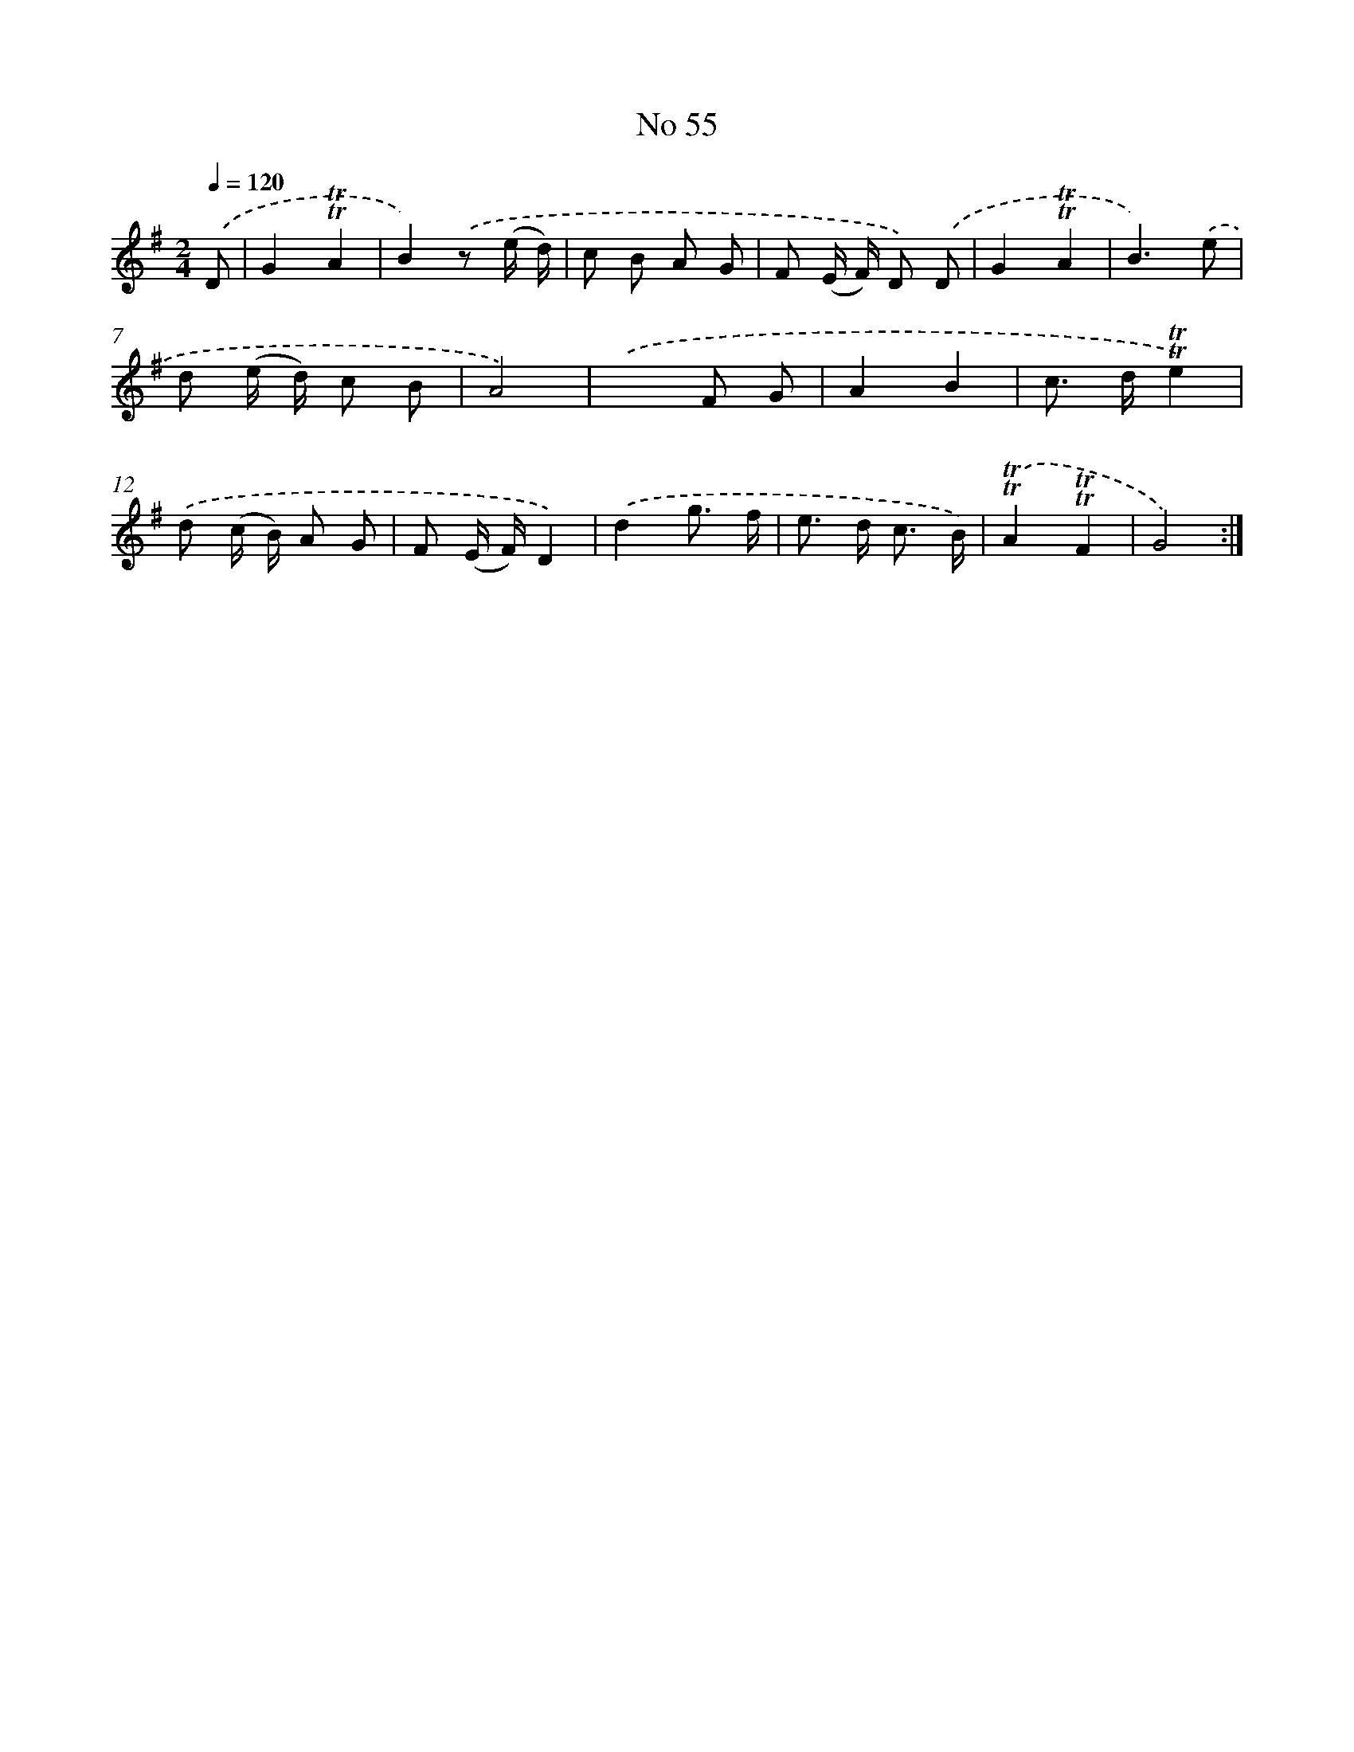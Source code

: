 X: 7633
T: No 55
%%abc-version 2.0
%%abcx-abcm2ps-target-version 5.9.1 (29 Sep 2008)
%%abc-creator hum2abc beta
%%abcx-conversion-date 2018/11/01 14:36:39
%%humdrum-veritas 1767322150
%%humdrum-veritas-data 3702121005
%%continueall 1
%%barnumbers 0
L: 1/8
M: 2/4
Q: 1/4=120
K: G clef=treble
.('D [I:setbarnb 1]|
G2!trill!!trill!A2 |
B2).('z (e/ d/) |
c B A G |
F (E/ F/) D) .('D |
G2!trill!!trill!A2 |
B3).('e |
d (e/ d/) c B |
A4) |
.('x2F G |
A2B2 |
c> d!trill!!trill!e2) |
.('d (c/ B/) A G |
F (E/ F/)D2) |
.('d2g3/ f/ |
e> d c3/ B/) |
.('!trill!!trill!A2!trill!!trill!F2 |
G4) :|]
